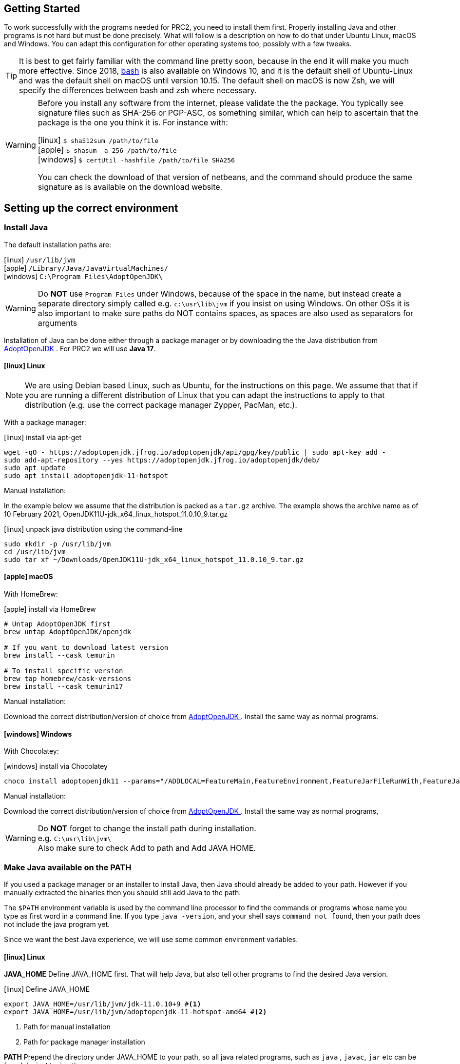 == Getting Started

To work successfully with the programs needed for PRC2, you need to install them first.
Properly installing Java and other programs is not hard but must be done precisely.
What will follow is a description on how to do that under Ubuntu Linux, macOS and Windows.
You can adapt this configuration for other operating systems too, possibly with a few tweaks.

[TIP]
====
It is best to get fairly familiar with the command line pretty soon, because in the end it will make you much more effective.
Since 2018, https://www.youtube.com/watch?v=x73WTEltyHU[bash] is also available on Windows 10, and it is the default shell of Ubuntu-Linux and was the default shell on macOS until version 10.15. The default shell on macOS is now Zsh, we will specify the differences between bash and zsh where necessary.
====

[WARNING]
====
Before you install any software from the internet, please validate the the package. You typically see signature files such as SHA-256 or PGP-ASC, os something similar,
which can help to ascertain that the package is the one you think it is. For instance with:

icon:linux[fw] `$ sha512sum /path/to/file` +
icon:apple[fw] `$ shasum -a 256 /path/to/file` +
icon:windows[fw] `$ certUtil -hashfile /path/to/file SHA256`

You can check the download of that version of netbeans, and the command should produce the same signature as is available on the download website.
====


== Setting up the correct environment

=== Install Java

The default installation paths are:

icon:linux[fw] `/usr/lib/jvm` +
icon:apple[fw] `/Library/Java/JavaVirtualMachines/` +
icon:windows[fw] `C:\Program Files\AdoptOpenJDK\`

[WARNING]
====
Do [red]*NOT* use `Program Files` under Windows, because of the space in the name,
 but instead create a separate directory simply called
 e.g. `c:\usr\lib\jvm` if you insist on using Windows.
 On other OSs it is also important to make sure paths do NOT contains spaces,
 as spaces are also used as separators for arguments
====

Installation of Java can be done either through a package manager or by downloading the
the Java distribution from  https://adoptium.net/temurin/releases/?version=17[AdoptOpenJDK ^].
For PRC2 we will use [blue]*Java 17*.

==== icon:linux[fw] Linux

[NOTE]
====
We are using Debian based Linux, such as Ubuntu, for the instructions on this page.
We assume that that if you are running a different distribution of Linux that you can adapt the
instructions to apply to that distribution (e.g. use the correct package manager Zypper, PacMan, etc.).
====

With a package manager:

.icon:linux[fw] install via apt-get
[source,sh]
----
wget -qO - https://adoptopenjdk.jfrog.io/adoptopenjdk/api/gpg/key/public | sudo apt-key add -
sudo add-apt-repository --yes https://adoptopenjdk.jfrog.io/adoptopenjdk/deb/
sudo apt update
sudo apt install adoptopenjdk-11-hotspot
----

Manual installation:

In the example below we assume that the distribution is packed as a `tar.gz` archive.
The example shows the archive name as of 10 February 2021,
OpenJDK11U-jdk_x64_linux_hotspot_11.0.10_9.tar.gz

.icon:linux[fw] unpack java distribution using the command-line
[source,sh]
----
sudo mkdir -p /usr/lib/jvm
cd /usr/lib/jvm
sudo tar xf ~/Downloads/OpenJDK11U-jdk_x64_linux_hotspot_11.0.10_9.tar.gz
----

==== icon:apple[fw] macOS

With HomeBrew:

.icon:apple[fw] install via HomeBrew
[source,sh]
----
# Untap AdoptOpenJDK first
brew untap AdoptOpenJDK/openjdk

# If you want to download latest version
brew install --cask temurin

# To install specific version
brew tap homebrew/cask-versions
brew install --cask temurin17
----

Manual installation:

Download the correct distribution/version of choice from
https://adoptium.net/temurin/releases/?version=17[AdoptOpenJDK ^].
Install the same way as normal programs.

==== icon:windows[fw] Windows

With Chocolatey:

.icon:windows[fw] install via Chocolatey
[source,sh]
----
choco install adoptopenjdk11 --params="/ADDLOCAL=FeatureMain,FeatureEnvironment,FeatureJarFileRunWith,FeatureJavaHome /INSTALLDIR=C:\usr\lib\jvm\ /quiet"
----

Manual installation:

Download the correct distribution/version of choice from
https://adoptium.net/temurin/releases/?version=17[AdoptOpenJDK ^].
Install the same way as normal programs,

[WARNING]
====
Do [red]*NOT* forget to change the install path during installation. +
e.g. `C:\usr\lib\jvm\` +
Also make sure to check Add to path and Add JAVA HOME.
====

=== Make Java available on the PATH

If you used a package manager or an installer to install Java, then Java should already be added to your path.
However if you manually extracted the binaries then you should still add Java to the path.

The `$PATH` environment variable is used by the command line processor to find the commands or programs whose name you type as first word in a command line.
If you type `java -version`, and your shell says `command not found`, then your path does not include the java program yet.

Since we want the best Java experience, we will use some common environment variables.

==== icon:linux[fw] Linux

*JAVA_HOME* Define JAVA_HOME first. That will help Java, but also tell other programs to find the desired Java version.

.icon:linux[fw] Define JAVA_HOME
[source,sh]
----
export JAVA_HOME=/usr/lib/jvm/jdk-11.0.10+9 #<1>
export JAVA_HOME=/usr/lib/jvm/adoptopenjdk-11-hotspot-amd64 #<2>
----
<1> Path for manual installation
<2> Path for package manager installation

*PATH* Prepend the directory under JAVA_HOME to your path, so all java related programs, such as `java` , `javac`, `jar` etc can be found, by just typing the name.

.icon:linux[fw] Append Java to the path
[source,sh]
----
export PATH=${JAVA_HOME}/bin:$PATH
----

To avoid having to do this every time you start the command-line, add the commands to your `~.bashrc` script  file, at the bottom.

.icon:linux[fw] Add the previous commands to `~/.bashrc`
[source,sh]
----
export JAVA_HOME=/usr/lib/jvm/jdk-11.0.10+9
export PATH=${JAVA_HOME}/bin:$PATH
----

==== icon:apple[fw] macOS

These instructions will guide you to setup the correct environment on macOS
and to make it easy to switch between Java versions.

.icon:apple[fw] List version(s) of Java
[source,sh]
----
/usr/libexec/java_home
/usr/libexec/java_home -V
----
The first command lists the most recent version of Java on your system
The second command lists all installed versions of Java on your system

We can now setup an environment to easily switch between Java versions and later on even launch Netbeans with the intended Java version.
The only thing we need to do for this is set the `JAVA_HOME` environment variable to link to the correct Java version.

.icon:apple[fw] Set the `JAVA_HOME` environment
[source,sh]
----
export JAVA_HOME=<path_to_java_home>
----

Where the <path_to_java_home> can be obtained by the command above with the -V parameter.


.icon:apple[fw] Check that `JAVA_HOME` is set correctly
[source,sh]
----
echo $JAVA_HOME
----

However instead of hardcoding the path it is better to retrieve the path while setting the environment.

.icon:apple[fw] Set `JAVA_HOME` dynamically with the following command (e.g. for Java 15):
[source,sh]
----
export JAVA_HOME=$(/usr/libexec/java_home -v '15*') #<1>
----
<1> $() means that the invocation between parenthesis is resolved first.

This sets the correct Java environment for your current Terminal session.
When opening a new terminal the default Java environment will be active again.
To make switching between Java versions in the terminal easier we can set-up what is called an alias.
An alias is basically a shortcut, you specify the keyboard shortcut and which commands should be executed.
We want these aliases to always be available,
for this we need to let the terminal know to load our aliases on startup.
Depending on the type of terminal you are using, we need the specify the aliases at different places.

Since macOS Catalina (10.15) the default shell (which is used by the terminal) is ZShell (zsh).
This means we can specify our aliases in either `.zshrc` or in `.zprofile` in our home directory.

.icon:apple[fw] Add the following lines to ~/.zshrc:
[source,sh]
----
export JAVA_HOME=$(/usr/libexec/java_home -v 11) #<1>
alias j11="export JAVA_HOME=`/usr/libexec/java_home -v 11`; java -version" #<2>
alias j15="export JAVA_HOME=`/usr/libexec/java_home -v 15`; java -version" #<3>
----
<1> Set the default version of Java to version 11.
<2> Alias to set the Java environment to version 11.
<3> Alias to set the Java environment to version 15.

We now need to either restart the terminal for the aliases to take effect or source the `.zshrc` file.

`source ~/.zshrc`

We can now check that switching between versions works:

.icon:apple[fw] switching between Java versions
[source,sh]
----
java -version #<1>
j11 #<2>
j15 #<3>
----
<1> Check that the default Java version is correct
<2> Check that switching between versions works
<3> Check that switching between versions works

Now we have set-up a way to easily switch between Java versions in the terminal.

==== icon:windows[fw] Windows

Java should already be added to the path by the installer,
as it is a default setting during installation.

=== Install Apache Maven

We will use *Apache Maven*, or *maven* for short throughout the PRC2 course, so you will need that too.

The application is called *Maven* but as command spelled as `mvn`.

Maven is the default build tool in the Java world and can build your program from sources without the use of and IDE. This makes your
project agnostic to the IDE used, so they work with NetBeans as first class projects out of the box and also with other IDEs with little or no tweaks to that IDE.
It is also the way the teachers use to compile and test the students work for the practical assignments and performance assessments.

==== icon:linux[fw] Linux

Install with package manager:

.icon:linux[fw] Install maven using apt-get
[source,sh]
----
sudo apt install maven
----

Install manually:
[#maven_manual]

Fetch a fresh copy of https://maven.apache.org/[Apache Maven] from the website.

To install it, do (example uses version 3.6.3  as of 2019-11-03)

.icon:linux[fw] install apache maven and add to path
[source,sh]
----
cd /usr/share
sudo rm -fr maven
sudo tar xf ~/Downloads/apache-maven-3.6.3-bin.tar.gz
sudo ln -sf apache-maven-3.6.3/ maven
cd /usr/bin
sudo ln -sf ../share/maven/bin/mvn .
----

Once this is done, entering  `mvn --version` should produce output similar to

.mvn --version command.
[source,sh]
----
hom@threehundred: /usr/share
🐧$ mvn --version
Apache Maven 3.6.3 (cecedd343002696d0abb50b32b541b8a6ba2883f)
Maven home: /usr/share/maven
Java version: 11.0.5, vendor: AdoptOpenJDK, runtime: /usr/lib/jvm/jdk-11.0.5+10
Default locale: en_GB, platform encoding: UTF-8
OS name: "linux", version: "5.0.0-36-generic", arch: "amd64", family: "unix"
----

==== icon:apple[fw] macOS

Install with HomeBrew:

.icon:apple[fw] Install Maven using HomeBrew
[source,sh]
----
brew install maven
----

Install manually:

Same instructions as for <<maven_manual, Linux>>.

==== icon:windows[fw] Windows

Install with Chocolately:

`choco install maven`

Install manually:

. Download the zip file from https://maven.apache.org/download.cgi.
. Extract the zip file to `C:\usr\lib`
. Add the `bin` directory to the `path`
.. Goto `Settings > About > Advanced System Settings > Adavanced Tab > Environment Variables`
.. Select `Path` and `Edit`
.. `New` and fill in the path `C:\usr\lib\apache-maven-3.6.3\bin`
. Close `System Properties`
. Start `cmd`
. `mvn -v` should return a version


=== Install or update your IDE

The official Java IDE at Fontys ICT Venlo is https://netbeans.apache.org/[Apache NetBeans IDE]. The long time stable version for the moment is 12.0.
At the time of writing version 12.2 serves me very well. At the time of reading a newer version might be available.

==== icon:linux[fw] Linux

You can either install Netbeans from Ubuntu Software or download the binaries.

[#netbeans_manual]
To install the binaries of Apache NetBeans on Ubuntu simply fetch the binary as zip file and unpack it,
then either add the contained *bin* directory to the path, or make a wrapper `netbeans`
command in your personal `~/bin` directory.

For my installation I simply used the binaries, in the zip file, and install it
in the traditional (as in same directories as the installer would) `/usr/local`.
`/opt` is also a good choice as installation directory.

.icon:linux[fw] Assuming you downloaded the binary, installing it is easy
[source,sh]
----
cd /usr/local
sudo unzip ~/Downloads/netbeans-12.2-bin.zip
sudo mv netbeans{,-12.2}
----

For extra creature comfort, add a simple netbeans script to your path

.netbeans script in ~/bin
[source,sh]
----
#!/bin/bash
/usr/local/netbeans-12.2/bin/netbeans "$@" & #<1>
----

<1> Invoke netbeans using its absolute path.

Then make that script executable with `chmod +x netbeans`.

NetBeans IDE should now be startable from the command line (fine for me) as well as from the menu.

==== icon:apple[fw] macOS

It is possible to install Netbeans by downloading the installer, manual extracting the binaries of by using HomeBrew.

Installing with the installer:

. Download the installer from https://netbeans.apache.org/download/index.html
. Install as normal

.icon:apple[fw] Install Netbeans using HomeBrew
[source,sh]
----
brew install --cask netbeans
----

Installing the binaries manually:

See instruction of <<netbeans_manual, Linux>>.

As an extra we can start Netbeans from the command-line using the Java version we want to use.

We do this by adding an executable file to the `PATH` so we can start Netbeans from the terminal with the correct Java version.

.icon:apple[fw] Create `netbeans` file in `/usr/local/bin`
[source,sh]
----
cd /usr/local/bin #<1>
touch netbeans #<2>
echo \"/Applications/NetBeans/Apache NetBeans 12.2.app/Contents/Resources/NetBeans/netbeans/bin/netbeans\" --jdkhome \$JAVA_HOME \$\* \& > netbeans #<3>
chmod +x netbeans #<4>
----
<1> Change to the right directory
<2> Create new file called netbeans
<3> Write the correct command into netbeans
<4> Make the file executable

As you can see, when invoking it this way, you can inform Netbeans about which java version to use (as set in your `JAVA_HOME` environment variable).
Furthermore you can pass the project name as a parameter (defined by `$*``) so you don’t need to open the project manually anymore in NetBeans.
Finally the `&` means that NetBeans runs as a background process without blocking your Terminal session, so your Terminal session is immediately available again.

.icon:apple[fw] Open `myProject` in Netbeans using Java version 15
[source,sh]
----
j15
netbeans myProject
----

==== icon:windows[fw] Windows

. Download the installer from https://netbeans.apache.org/download/index.html
. Install as usual, make sure to change to `path`

==== Other IDE's

We use NetBeans IDE as default. We might not be able to answer any support questions on other IDE's.

//include::configuringmaven.adoc[]

//include::sebipom.adoc[]

== Additional Pointers

* https://docs.oracle.com/javase/tutorial/essential/environment/paths.html[Path and ClassPath ^]
